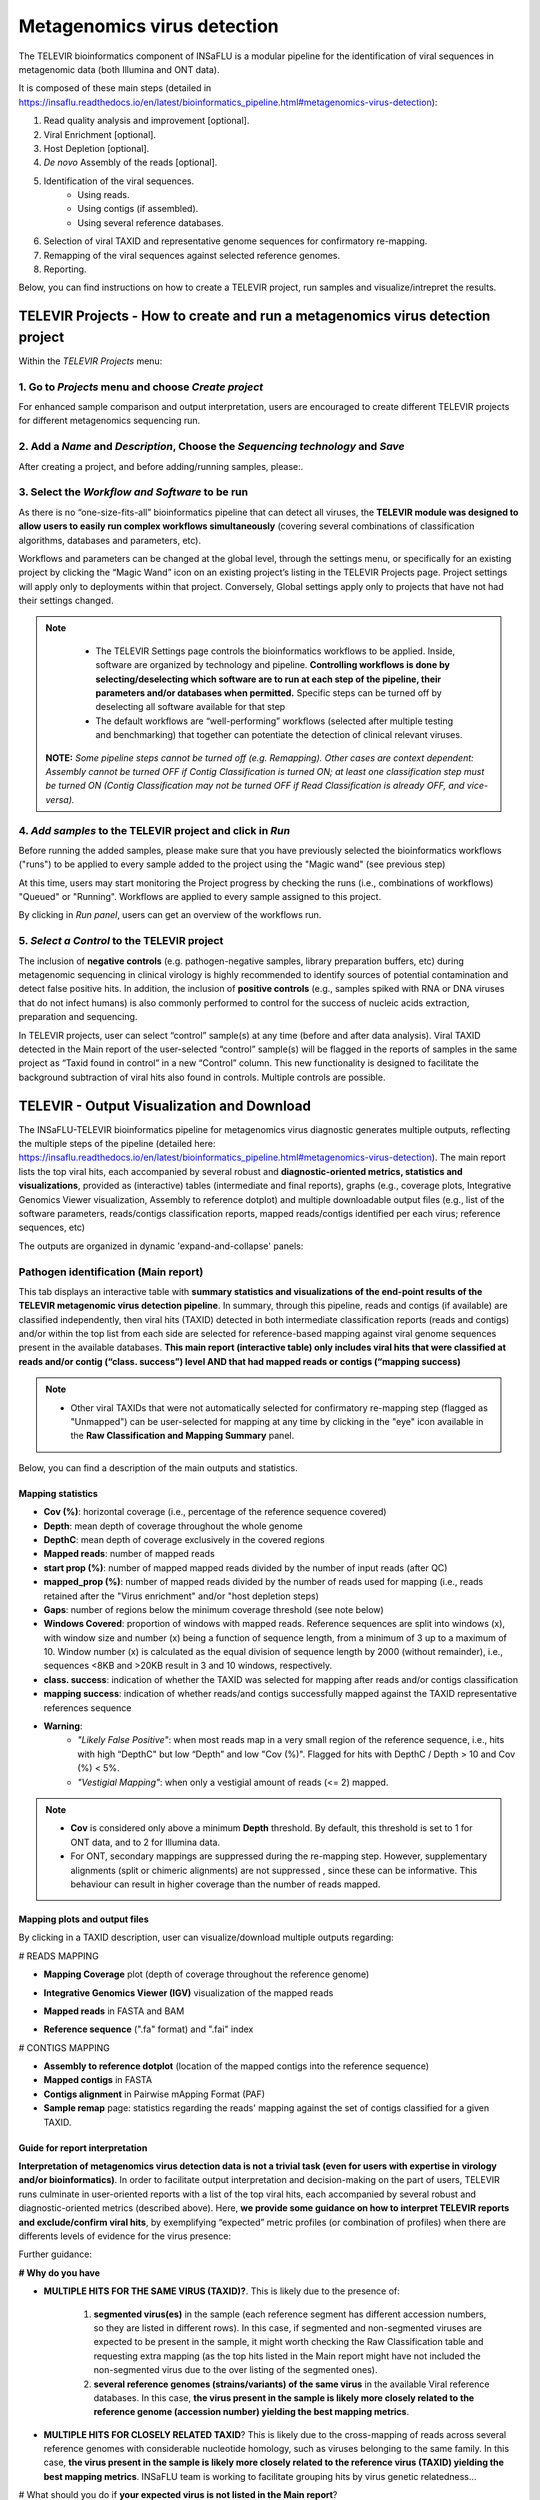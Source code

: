 **Metagenomics virus detection**
=================================

.. image:: _static/televir_logo.png

The TELEVIR  bioinformatics component of INSaFLU is a modular pipeline for the identification of viral sequences in metagenomic data (both Illumina and ONT data). 

It is composed of these main steps (detailed in https://insaflu.readthedocs.io/en/latest/bioinformatics_pipeline.html#metagenomics-virus-detection):

1. Read quality analysis and improvement [optional].
2. Viral Enrichment [optional].
3. Host Depletion [optional].
4. *De novo* Assembly of the reads [optional].
5. Identification of the viral sequences.
	- Using reads.
	- Using contigs (if assembled).
	- Using several reference databases.
6. Selection of viral TAXID and representative genome sequences for confirmatory re-mapping.
7. Remapping of the viral sequences against selected reference genomes. 
8. Reporting.

Below, you can find instructions on how to create a TELEVIR project, run samples and visualize/intrepret the results.

**TELEVIR Projects** - How to create and run a metagenomics virus detection project
++++++++++++++++++++++++++++++++++++++++++++++++++++++++++++++++++++++++++++++++++++++++
   
Within the *TELEVIR Projects* menu:

1. Go to *Projects* menu and choose *Create project*
....................................................

For enhanced sample comparison and output interpretation, users are encouraged to create different TELEVIR projects for different metagenomics sequencing run. 

.. image:: _static/25_create_TELEVIR_project.gif


2. Add a *Name* and *Description*, Choose the *Sequencing technology* and *Save*
................................................................................


.. image:: _static/televir_project_create.png

After creating a project, and before adding/running samples, please:.

3. Select the *Workflow and Software* to be run
................................................

As there is no “one-size-fits-all” bioinformatics pipeline that can detect all viruses, the **TELEVIR module was designed to allow users to easily run  complex workflows simultaneously** (covering several combinations of classification algorithms, databases and parameters, etc). 

Workflows and parameters can be changed at the global level, through the settings menu, or specifically for an existing project by clicking the “Magic Wand” icon on an existing project’s listing in the TELEVIR Projects page. Project settings will apply only to deployments within that project. Conversely, Global settings apply only to projects that have not had their settings changed. 

.. image:: _static/26_change_TELEVIR_project_settings.gif

.. note::
   - The TELEVIR Settings page controls the bioinformatics workflows to be applied. Inside, software are organized by technology and pipeline. **Controlling workflows is done by selecting/deselecting which software are to run at each step of the pipeline, their parameters and/or databases when permitted.** Specific steps can be turned off by deselecting all software available for that step 
   - The default workflows are “well-performing” workflows (selected after multiple testing and benchmarking) that together can potentiate the detection of clinical relevant viruses.
 
 **NOTE:** *Some pipeline steps cannot be turned off (e.g. Remapping). Other cases are context dependent: Assembly cannot be turned OFF if Contig Classification is turned ON; at least one classification step must be turned ON (Contig Classification may not be turned OFF if Read Classification is already OFF, and vice-versa).*
 

4. *Add samples* to the TELEVIR project and click in *Run*
...........................................................

Before running the added samples, please make sure that you have previously selected the bioinformatics workflows ("runs") to be applied to every sample added to the project using the "Magic wand"  (see previous step)

.. image:: _static/27_add_samples_TELEVIR_project.gif


At this time, users may start monitoring the Project progress by checking the runs (i.e., combinations of workflows) "Queued" or "Running".  Workflows are applied to every sample assigned to this project.

By clicking in *Run panel*, users can get an overview of the workflows run.

.. image:: _static/28_monitoring_progress.gif

5. *Select a Control* to the TELEVIR project
.............................................

The inclusion of **negative controls** (e.g. pathogen-negative samples, library preparation buffers, etc) during metagenomic sequencing in clinical virology is highly recommended to identify sources of potential contamination and detect false positive hits. In addition, the inclusion of **positive controls** (e.g., samples spiked with RNA or DNA viruses that do not infect humans) is also commonly performed to control for the success of nucleic acids extraction, preparation and sequencing.

In TELEVIR projects, user can select “control” sample(s) at any time (before and after data analysis). Viral TAXID detected in the Main report of the user-selected “control” sample(s) will be flagged in the reports of samples in the same project as “Taxid found in control” in a new “Control” column. This new functionality is designed to facilitate the background subtraction of viral hits also found in controls. Multiple controls are possible.

.. image:: _static/televir_control_selection.png


**TELEVIR - Output Visualization and Download**
++++++++++++++++++++++++++++++++++++++++++++++++

The INSaFLU-TELEVIR bioinformatics pipeline for metagenomics virus diagnostic generates multiple outputs, reflecting the multiple steps of the pipeline (detailed here: https://insaflu.readthedocs.io/en/latest/bioinformatics_pipeline.html#metagenomics-virus-detection). The main report lists the top viral hits, each accompanied by several robust and **diagnostic-oriented metrics, statistics and visualizations**, provided as (interactive) tables (intermediate and final reports), graphs (e.g., coverage plots, Integrative Genomics Viewer visualization, Assembly to reference dotplot) and multiple downloadable output files (e.g., list of the software parameters, reads/contigs classification reports, mapped reads/contigs identified per each virus; reference sequences, etc)

The outputs are organized in dynamic 'expand-and-collapse' panels:

.. image:: _static/29_TELEVIR_panels_results_overview.gif

Pathogen identification (**Main report**)
...........................................
   
This tab displays an interactive table with **summary statistics and visualizations of the end-point results of the TELEVIR metagenomic virus detection pipeline**. In summary, through this pipeline, reads and contigs (if available) are classified independently, then viral hits (TAXID) detected in both intermediate classification reports (reads and contigs) and/or within the top list from each side are selected for reference-based mapping against viral genome sequences present in the available databases. **This main report (interactive table) only includes viral hits that were classified at reads and/or contig (“class. success”) level AND that had mapped reads or contigs (“mapping success)** 


.. note::
  - Other viral TAXIDs that were not automatically selected for confirmatory re-mapping step (flagged as "Unmapped") can be user-selected for mapping at any time by clicking in the "eye" icon available in the **Raw Classification and Mapping Summary** panel.


.. image:: _static/30_TELEVIR_link_to_NCBI.gif

   
Below, you can find a description of the main outputs and statistics.

**Mapping statistics**
----------------------

- **Cov (%)**: horizontal coverage (i.e., percentage of the reference sequence covered)
- **Depth**: mean depth of coverage throughout the whole genome
- **DepthC**: mean depth of coverage exclusively in the covered regions
- **Mapped reads**: number of mapped reads
- **start prop (%)**:   number of mapped mapped reads divided by the number of input reads (after QC)
- **mapped_prop (%)**: number of mapped reads divided by the number of reads used for mapping (i.e., reads retained after the "Virus enrichment" and/or "host depletion steps)
- **Gaps**: number of regions below the minimum coverage threshold (see note below)
- **Windows Covered**: proportion of windows with mapped reads. Reference sequences are split into windows (x), with window size and number (x) being a function of sequence length, from a minimum of 3 up to a maximum of 10. Window number (x) is calculated as the equal division of sequence length by 2000 (without remainder), i.e., sequences <8KB and >20KB result in 3 and 10 windows, respectively.
- **class. success**:  indication of whether the TAXID was selected for mapping after reads and/or contigs classification
- **mapping success**: indication of whether reads/and contigs successfully mapped against the TAXID representative references sequence
- **Warning**: 
	- *"Likely False Positive"*: when most reads map in a very small region of the reference sequence, i.e., hits with high “DepthC" but low “Depth” and low "Cov (%)". Flagged for hits with DepthC / Depth > 10 and Cov (%) < 5%.
	- *"Vestigial Mapping"*: when only a vestigial amount of reads (<= 2) mapped.


.. note::
  - **Cov** is considered only above a minimum **Depth** threshold. By default, this threshold is set to 1 for ONT data, and to 2 for Illumina data.
  - For ONT, secondary mappings are suppressed during the re-mapping step. However, supplementary alignments (split or chimeric alignments) are not suppressed , since these can be informative. This behaviour can result in higher coverage than the number of reads mapped. 	



**Mapping plots and output files**
-----------------------------------

By clicking in a TAXID description, user can visualize/download multiple outputs regarding:

# READS MAPPING

- **Mapping Coverage** plot (depth of coverage throughout the reference genome)

.. image:: _static/televir_project_mapping_plot.png

- **Integrative Genomics Viewer (IGV)** visualization of the mapped reads

.. image:: _static/31_TELEVIR_IGV.gif

- **Mapped reads** in FASTA and BAM

.. image:: _static/33_TELEVIR_download_mapped_reads.gif

- **Reference sequence** (".fa" format) and ".fai" index



# CONTIGS MAPPING

- **Assembly to reference dotplot** (location of the mapped contigs into the reference sequence)

- **Mapped contigs** in FASTA

- **Contigs alignment** in Pairwise mApping Format (PAF)

- **Sample remap** page: statistics regarding the reads' mapping against the set of contigs classified for a given TAXID.

.. image:: _static/televir_project_assembly_dotplot.png

.. image:: _static/34_TELEVIR_mapped_contigs.gif


**Guide for report interpretation**
-----------------------------------

**Interpretation of metagenomics virus detection data is not a trivial task (even for users with expertise in virology and/or bioinformatics)**. In order to facilitate output interpretation and decision-making on the part of users, TELEVIR runs culminate in user-oriented reports with a list of the top viral hits, each accompanied by several robust and diagnostic-oriented metrics (described above). Here, **we provide some guidance on how to interpret TELEVIR reports and exclude/confirm viral hits**, by exemplifying “expected” metric profiles (or combination of profiles) when there are differents levels of evidence for the virus presence:

.. image:: _static/televir_guide_report_interpretation.png

Further guidance:

**# Why do you have**

- **MULTIPLE HITS FOR THE SAME VIRUS (TAXID)?**. This is likely due to the presence of:

	1. **segmented virus(es)** in the sample (each reference segment has different accession numbers, so they are listed in different rows).  In this case, if segmented and non-segmented viruses are expected to be present in the sample, it might worth checking the Raw Classification table and requesting extra mapping (as the top hits listed in the Main report might have not included the non-segmented virus due to the over listing of the segmented ones).
	2. **several reference genomes (strains/variants) of the same virus** in the available Viral reference databases. In this case, **the virus present in the sample is likely more closely related to the reference genome (accession number) yielding the best mapping metrics**.

- **MULTIPLE HITS FOR CLOSELY RELATED TAXID**? This is likely due to the cross-mapping of reads across several reference genomes with considerable nucleotide homology, such as viruses belonging to the same family. In this case, **the virus present in the sample is likely more closely related to the reference virus (TAXID) yielding the best mapping metrics**. INSaFLU team is working to facilitate grouping hits by virus genetic relatedness…


# What should you do if **your expected virus is not listed in the Main report**?

1. Check if the expected virus is listed in the **Raw Classification and Mapping Summary** panel. If it is listed and is flagged as "Unmapped", it means that the virus is likely present at a very low amount in the sample (and, as such, it was not automatically selected for confirmatory re-mapping step). **Click in the "eye" icon to request confirmatory mapping**. The results will show up soon in the Main table report. 

2. **Re-run the sample by turning OFF** steps that might have filtered out your expected virus (namely Viral enrichment and/or Host depletion steps) or **by selecting new combinations of software** (e.g., for Reads classification).


.. note::
- Despite INSaFLU-TELEVIR platform is taking advantage of several viral reference databases, they do not cover all viruses. For instance, newly discovered or uncommon virus or viral strains (e.g., viruses without available complete genomes) might be missing, leading to false negative results.
- The ultimate goal of the TELEVIR module is to detect viruses, and not necessarily to identify the virus “strain/variant/serotype”. Once a given virus is detected, users can perform fine-tune analyses (e.g, consensus sequences reconstruction, mutation detection, etc) with the classical INSaFLU projects. 


# How can you **compare your test samples with the “negative/positive controls”**?

The **inclusion of negative controls** (e.g. pathogen-negative samples, library preparation buffers, etc) during metagenomic sequencing in clinical virology **is highly recommended to identify sources of potential contamination and detect false positive hits**. Indeed, viral taxa/sequences detected in the test samples that are also present in the negative run controls should be interpreted as contamination (e.g., during wet-lab steps) or background noise (e.g., nucleic acids present in wet-lab reagents might yield false positive viral hits across test and control samples). In another perspective, the inclusion of **positive controls** (e.g., samples spiked with RNA or DNA viruses that do not infect humans) is also recoomended to control for the success of nucleic acids extraction, preparation and sequencing.

In this context, INSaFLU-TELEVIR users are encouraged to **create different TELEVIR projects per different metagenomics sequencing run (including negative/positive controls)** for an enhanced sample comparison and output interpretation. 

After selection of “control” sample(s) (which can be done before and after data analysis), **viral TAXID detected in the Main report of the user-selected “control” sample(s) will be flagged in the reports of the other samples as “Taxid found in control” in the “Control” column.** This new functionality is designed to facilitate the background subtraction of viral hits also found in controls. Multiple controls are possible.


.. image:: _static/televir_control_report.png


For further recommendations for interpretation of  metagenomics virus detection data, we recommend the following literature:

- de Vries JJC, et al, 2021. Recommendations for the introduction of metagenomic next-generation sequencing in clinical virology, part II: bioinformatic analysis and reporting. J Clin Virol. https://doi.org/10.1016/j.jcv.2021.104812 

- López-Labrador FX et al, 2020. Recommendations for the introduction of metagenomic high-throughput sequencing in clinical virology, part I: Wet lab procedure. J Clin Virol.  https://doi.org/10.1016/j.jcv.2020.104691


Intermediate outputs 
...........................................

Multiple intermediate outputs and statistics are available by clicking in the following 'expand-and-collapse' panels:

Pre-processing: **Viral Enrichment** and/or **Host depletion**
---------------------------------------------------------------

This tab provides an overview on the number of reads filtered during the **Viral enrichment** and/or **Host depletion** steps of the metagenomics virus detection pipeline.

- "Viral enrichment" - retains potential viral reads based on a rapid and permissive classification of the reads against a viral sequence database.
- "Host Depletion" - remove potential host reads based on reference-based mapping against host genome sequence(s) 

The reads retained are provided for download (fastq.gz format).


**Assembly**
---------------------------------------------------------------

This tab provides an overview on the assembly step (thi steps uses the reads retained after the "Viral enrichment" and/or "Host depletion" steps).

Filtered contigs are provided for download (fasta.gz format).

**Reads and Contigs classification**
---------------------------------------------------------------

This tab provides **reads and/or contigs classification reports** (tsv format) with the list of viral hits (TAXID and representative accession numbers) detected after the intermediate screening  against viral sequence databases. The two reports are merged to select the top viral hits to be automatically subjected to confirmatory re-mapping (see next steps). These reports are also compiled in the **Raw Classification and Mapping Summary** panel (below).


**Remapping** of the viral sequences against selected reference genome sequences. 
-------------------------------------------------------------------------------------

Reads (and contigs) are mapped against  representative genome sequences of the top viral hits identified in the previous step.

This tab provides an overview on the amount of viral hits (TAXIDs and representative accession numbers) yielding mapped reads/contigs. Only viral hits with mapped reads are shown in the Main Report - Pathogen Identification.  



**Raw Classification and Mapping Summary**
-----------------------------------------------------------------------

This table lists all viral hits (TAXID and representative accession numbers) detected during the intermediate step of **Reads and Contigs Classification** (see above), indicating if they were (or not) automatically selected for confirmatory re-mapping.

TAXIDs that were not automatically selected for confirmatory re-mapping step (flagged as "Unmapped") can be user-selected for mapping at any time by clicking in the "eye" icon. The result of the user-requested mapping will show up in the Main table report.


.. image:: _static/35_TELEVIR_mapping_raw_report.gif




